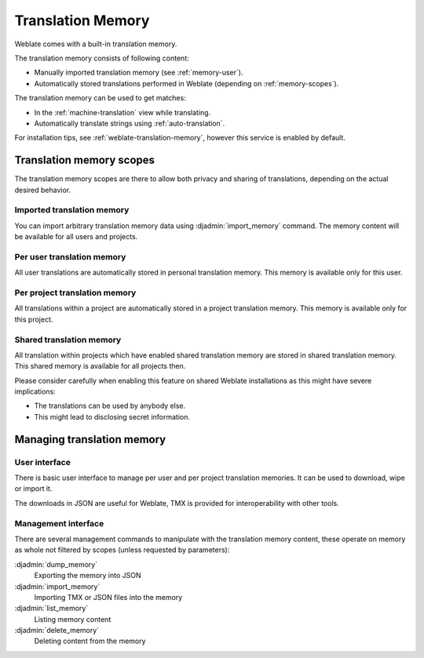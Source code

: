 .. _translation-memory:

Translation Memory
==================

.. versionadded:: 2.20

Weblate comes with a built-in translation memory.

The translation memory consists of following content:

* Manually imported translation memory (see :ref:`memory-user`).
* Automatically stored translations performed in Weblate (depending on :ref:`memory-scopes`).

The translation memory can be used to get matches:

* In the :ref:`machine-translation` view while translating.
* Automatically translate strings using :ref:`auto-translation`.

For installation tips, see :ref:`weblate-translation-memory`, however this
service is enabled by default.


.. _memory-scopes:

Translation memory scopes
-------------------------

.. versionadded:: 3.2

   The different translation memory scopes are available since Weblate 3.2,
   prior to this release translation memory could be only loaded from file
   corresponding to the current imported translation memory scope.

The translation memory scopes are there to allow both privacy and sharing of
translations, depending on the actual desired behavior.

Imported translation memory
+++++++++++++++++++++++++++

You can import arbitrary translation memory data using :djadmin:`import_memory`
command. The memory content will be available for all users and projects.

Per user translation memory
+++++++++++++++++++++++++++

All user translations are automatically stored in personal translation memory.
This memory is available only for this user.

Per project translation memory
++++++++++++++++++++++++++++++

All translations within a project are automatically stored in a project
translation memory. This memory is available only for this project.

.. _shared-tm:

Shared translation memory
+++++++++++++++++++++++++

All translation within projects which have enabled shared translation memory
are stored in shared translation memory. This shared memory is available for
all projects then.

Please consider carefully when enabling this feature on shared Weblate
installations as this might have severe implications:

* The translations can be used by anybody else.
* This might lead to disclosing secret information.

Managing translation memory
---------------------------

.. _memory-user:

User interface
++++++++++++++

.. versionadded:: 3.2

There is basic user interface to manage per user and per project translation
memories. It can be used to download, wipe or import it.

The downloads in JSON are useful for Weblate, TMX is provided for
interoperability with other tools.

.. image:: /images/memory.png

Management interface
++++++++++++++++++++

There are several management commands to manipulate with the translation memory
content, these operate on memory as whole not filtered by scopes (unless
requested by parameters):

:djadmin:`dump_memory`
    Exporting the memory into JSON
:djadmin:`import_memory`
    Importing TMX or JSON files into the memory
:djadmin:`list_memory`
    Listing memory content
:djadmin:`delete_memory`
    Deleting content from the memory
